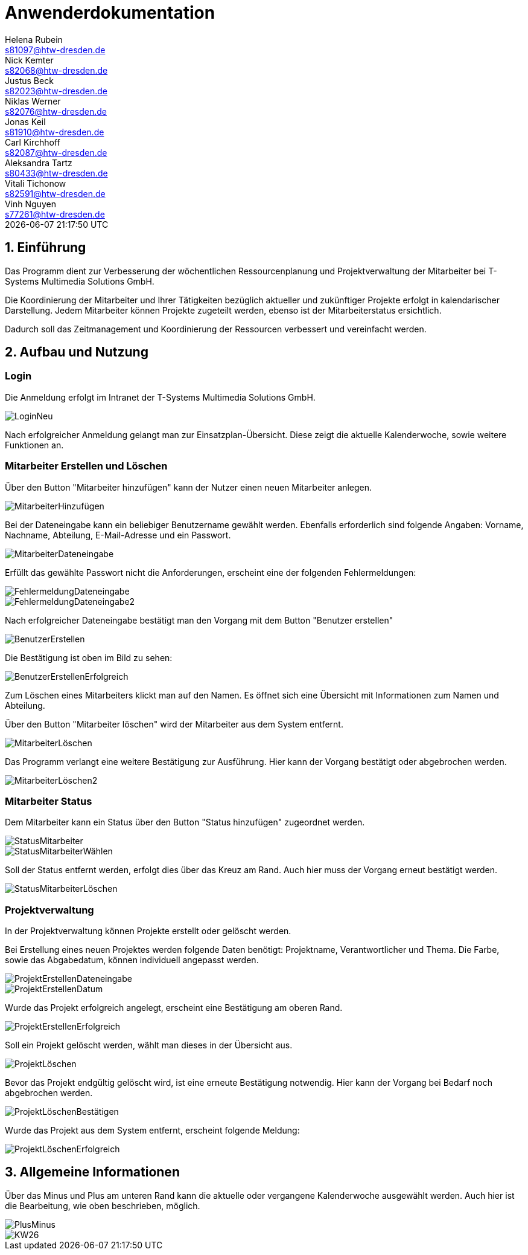 = Anwenderdokumentation
Helena Rubein <s81097@htw-dresden.de>; Nick Kemter <s82068@htw-dresden.de>; Justus Beck <s82023@htw-dresden.de>; Niklas Werner <s82076@htw-dresden.de>; Jonas Keil <s81910@htw-dresden.de>; Carl Kirchhoff <s82087@htw-dresden.de>; Aleksandra Tartz <s80433@htw-dresden.de>; Vitali Tichonow <s82591@htw-dresden.de>; Vinh Nguyen <s77261@htw-dresden.de>
{localdatetime}
:imagesdir: images
// Platzhalter für weitere Dokumenten-Attribute


== 1. Einführung
Das Programm dient zur Verbesserung der wöchentlichen Ressourcenplanung und Projektverwaltung der Mitarbeiter bei T-Systems Multimedia Solutions GmbH.

Die Koordinierung der Mitarbeiter und Ihrer Tätigkeiten bezüglich aktueller und zukünftiger Projekte erfolgt in kalendarischer Darstellung.
Jedem Mitarbeiter können Projekte zugeteilt werden, ebenso ist der Mitarbeiterstatus ersichtlich.

Dadurch soll das Zeitmanagement und Koordinierung der Ressourcen verbessert und vereinfacht werden.

== 2. Aufbau und Nutzung

=== Login
Die Anmeldung erfolgt im Intranet der T-Systems Multimedia Solutions GmbH.

image::LoginNeu.jpg[]

Nach erfolgreicher Anmeldung gelangt man zur Einsatzplan-Übersicht. Diese zeigt die aktuelle Kalenderwoche, sowie weitere Funktionen an.

=== Mitarbeiter Erstellen und Löschen
Über den Button "Mitarbeiter hinzufügen" kann der Nutzer einen neuen Mitarbeiter anlegen.

image::MitarbeiterHinzufügen.jpg[]

Bei der Dateneingabe kann ein beliebiger Benutzername gewählt werden. 
Ebenfalls erforderlich sind folgende Angaben:
Vorname, Nachname, Abteilung, E-Mail-Adresse und ein Passwort.

image::MitarbeiterDateneingabe.jpg[]

Erfüllt das gewählte Passwort nicht die Anforderungen, erscheint eine der folgenden Fehlermeldungen:

image::FehlermeldungDateneingabe.jpg[]
image::FehlermeldungDateneingabe2.jpg[]

Nach erfolgreicher Dateneingabe bestätigt man den Vorgang mit dem Button "Benutzer erstellen"

image::BenutzerErstellen.jpg[]

Die Bestätigung ist oben im Bild zu sehen:

image::BenutzerErstellenErfolgreich.jpg[]

Zum Löschen eines Mitarbeiters klickt man auf den Namen. 
Es öffnet sich eine Übersicht mit Informationen zum Namen und Abteilung.

Über den Button "Mitarbeiter löschen" wird der Mitarbeiter aus dem System entfernt. 

image::MitarbeiterLöschen.jpg[]

Das Programm verlangt eine weitere Bestätigung zur Ausführung. Hier kann der Vorgang bestätigt oder abgebrochen werden.

image::MitarbeiterLöschen2.jpg[]

=== Mitarbeiter Status

Dem Mitarbeiter kann ein Status über den Button "Status hinzufügen" zugeordnet werden.

image::StatusMitarbeiter.jpg[]

image::StatusMitarbeiterWählen.jpg[]

Soll der Status entfernt werden, erfolgt dies über das Kreuz am Rand. Auch hier muss der Vorgang erneut bestätigt werden.

image::StatusMitarbeiterLöschen.jpg[]

=== Projektverwaltung

In der Projektverwaltung können Projekte erstellt oder gelöscht werden.

Bei Erstellung eines neuen Projektes werden folgende Daten benötigt:
Projektname, Verantwortlicher und Thema.
Die Farbe, sowie das Abgabedatum, können individuell angepasst werden.

image::ProjektErstellenDateneingabe.jpg[]
image::ProjektErstellenDatum.jpg[]

Wurde das Projekt erfolgreich angelegt, erscheint eine Bestätigung am oberen Rand.

image::ProjektErstellenErfolgreich.jpg[]

Soll ein Projekt gelöscht werden, wählt man dieses in der Übersicht aus.

image::ProjektLöschen.jpg[]

Bevor das Projekt endgültig gelöscht wird, ist eine erneute Bestätigung notwendig. Hier kann der Vorgang bei Bedarf noch abgebrochen werden.

image::ProjektLöschenBestätigen.jpg[]

Wurde das Projekt aus dem System entfernt, erscheint folgende Meldung:

image::ProjektLöschenErfolgreich.jpg[]

== 3. Allgemeine Informationen

Über das Minus und Plus am unteren Rand kann die aktuelle oder vergangene Kalenderwoche ausgewählt werden. Auch hier ist die Bearbeitung, wie oben beschrieben, möglich.

image::PlusMinus.jpg[]

image::KW26.jpg[]



